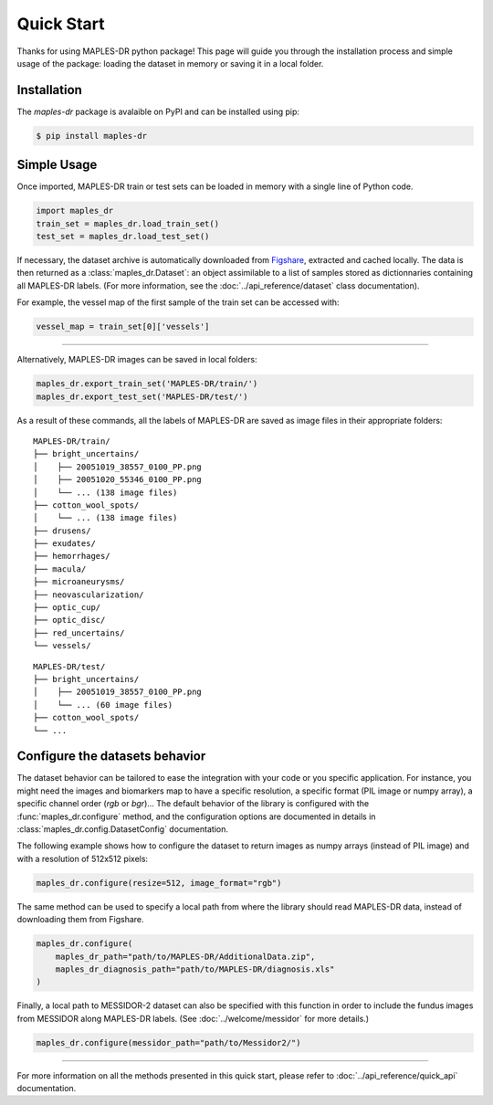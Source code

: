 ************
Quick Start
************

Thanks for using MAPLES-DR python package! This page will guide you through the installation process and simple usage of the package: loading the dataset in memory or saving it in a local folder.

Installation
============

The `maples-dr` package is avalaible on PyPI and can be installed using pip:

.. code-block:: console

    $ pip install maples-dr


Simple Usage
============
Once imported, MAPLES-DR train or test sets can be loaded in memory with a single line of Python code.

.. code-block:: python

    import maples_dr
    train_set = maples_dr.load_train_set()
    test_set = maples_dr.load_test_set()

If necessary, the dataset archive is automatically downloaded from `Figshare <https://doi.org/10.6084/m9.figshare.24328660>`_, extracted and cached locally. The data is then returned as a :class:`maples_dr.Dataset`: an object assimilable to a list of samples stored as dictionnaries containing all MAPLES-DR labels. (For more information, see the :doc:`../api_reference/dataset` class documentation). 

For example, the vessel map of the first sample of the train set can be accessed with:

.. code-block:: python

    vessel_map = train_set[0]['vessels']

------------

Alternatively, MAPLES-DR images can be saved in local folders:

.. code-block:: python

    maples_dr.export_train_set('MAPLES-DR/train/')
    maples_dr.export_test_set('MAPLES-DR/test/')

As a result of these commands, all the labels of MAPLES-DR are saved as image files in their appropriate folders:
::

    MAPLES-DR/train/
    ├── bright_uncertains/
    │    ├── 20051019_38557_0100_PP.png
    │    ├── 20051020_55346_0100_PP.png
    │    └── ... (138 image files)
    ├── cotton_wool_spots/
    │    └── ... (138 image files)
    ├── drusens/
    ├── exudates/
    ├── hemorrhages/
    ├── macula/
    ├── microaneurysms/
    ├── neovascularization/
    ├── optic_cup/
    ├── optic_disc/
    ├── red_uncertains/
    └── vessels/

::

    MAPLES-DR/test/
    ├── bright_uncertains/
    │    ├── 20051019_38557_0100_PP.png
    │    └── ... (60 image files)
    ├── cotton_wool_spots/
    └── ...
    

Configure the datasets behavior
===============================

The dataset behavior can be tailored to ease the integration with your code or you specific application. For instance, you might need the images and biomarkers map to have a specific resolution, a specific format (PIL image or numpy array), a specific channel order (`rgb` or `bgr`)...  The default behavior of the library is configured with the :func:`maples_dr.configure` method, and the configuration options are documented in details in :class:`maples_dr.config.DatasetConfig` documentation.

The following example shows how to configure the dataset to return images as numpy arrays (instead of PIL image) and with a resolution of 512x512 pixels:

.. code-block:: python

    maples_dr.configure(resize=512, image_format="rgb")



The same method can be used to specify a local path from where the library should read MAPLES-DR data, instead of downloading them from Figshare.

.. code-block:: python

    maples_dr.configure(
        maples_dr_path="path/to/MAPLES-DR/AdditionalData.zip",
        maples_dr_diagnosis_path="path/to/MAPLES-DR/diagnosis.xls"
    )

Finally, a local path to MESSIDOR-2 dataset can also be specified with this function in order to include the fundus images from MESSIDOR along MAPLES-DR labels. (See :doc:`../welcome/messidor` for more details.)

.. code-block:: python

    maples_dr.configure(messidor_path="path/to/Messidor2/")

------------

For more information on all the methods presented in this quick start, please refer to :doc:`../api_reference/quick_api` documentation.
